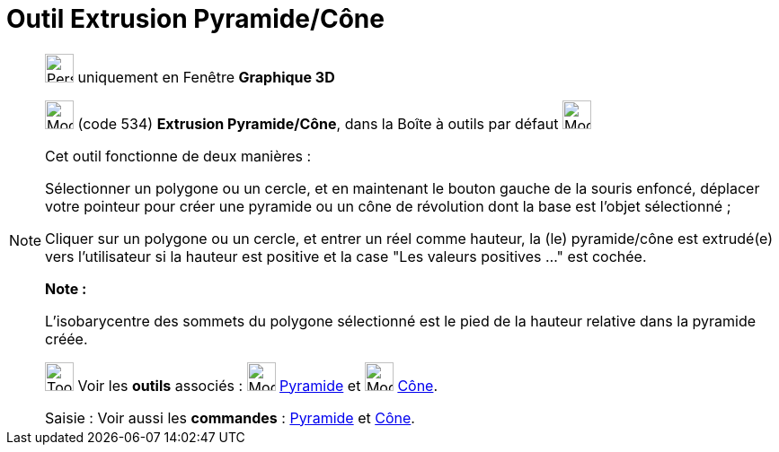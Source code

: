 = Outil Extrusion Pyramide/Cône
:page-en: tools/Extrude_to_Pyramid_or_Cone
ifdef::env-github[:imagesdir: /fr/modules/ROOT/assets/images]

[NOTE]
====

image:32px-Perspectives_algebra_3Dgraphics.svg.png[Perspectives algebra 3Dgraphics.svg,width=32,height=32] uniquement en
Fenêtre *Graphique 3D*

image:32px-Mode_conify.svg.png[Mode conify.svg,width=32,height=32] (code 534) *Extrusion Pyramide/Cône*, dans la Boîte à
outils par défaut image:32px-Mode_pyramid.svg.png[Mode pyramid.svg,width=32,height=32]

Cet outil fonctionne de deux manières :

Sélectionner un polygone ou un cercle, et en maintenant le bouton gauche de la souris enfoncé, déplacer votre pointeur
pour créer une pyramide ou un cône de révolution dont la base est l'objet sélectionné ;

Cliquer sur un polygone ou un cercle, et entrer un réel comme hauteur, la (le) pyramide/cône est extrudé(e) vers
l'utilisateur si la hauteur est positive et la case "Les valeurs positives …" est cochée.

*Note :*

L'isobarycentre des sommets du polygone sélectionné est le pied de la hauteur relative dans la pyramide créée.

image:Tool_tool.png[Tool tool.png,width=32,height=32] Voir les *outils* associés : image:32px-Mode_pyramid.svg.png[Mode
pyramid.svg,width=32,height=32] xref:/tools/Pyramide.adoc[Pyramide] et image:32px-Mode_cone.svg.png[Mode
cone.svg,width=32,height=32] xref:/tools/Cône.adoc[Cône].

[.kcode]#Saisie :# Voir aussi les *commandes* : xref:/commands/Pyramide.adoc[Pyramide] et
xref:/commands/Cône.adoc[Cône].

====
